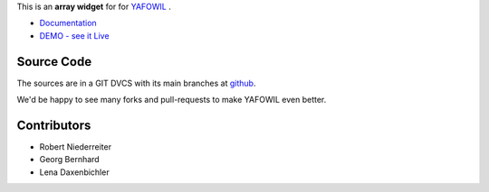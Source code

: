 This is an **array widget** for for `YAFOWIL
<http://pypi.python.org/pypi/yafowil>`_ .

- `Documentation <http://docs.yafowil.info/en/latest/blueprints.html#array>`_
- `DEMO - see it Live <http://demo.yafowil.info/++widget++yafowil.widget.array/index.html>`_

Source Code
===========

The sources are in a GIT DVCS with its main branches at
`github <http://github.com/conestack/yafowil.widget.array>`_.

We'd be happy to see many forks and pull-requests to make YAFOWIL even better.


Contributors
============

- Robert Niederreiter

- Georg Bernhard

- Lena Daxenbichler

